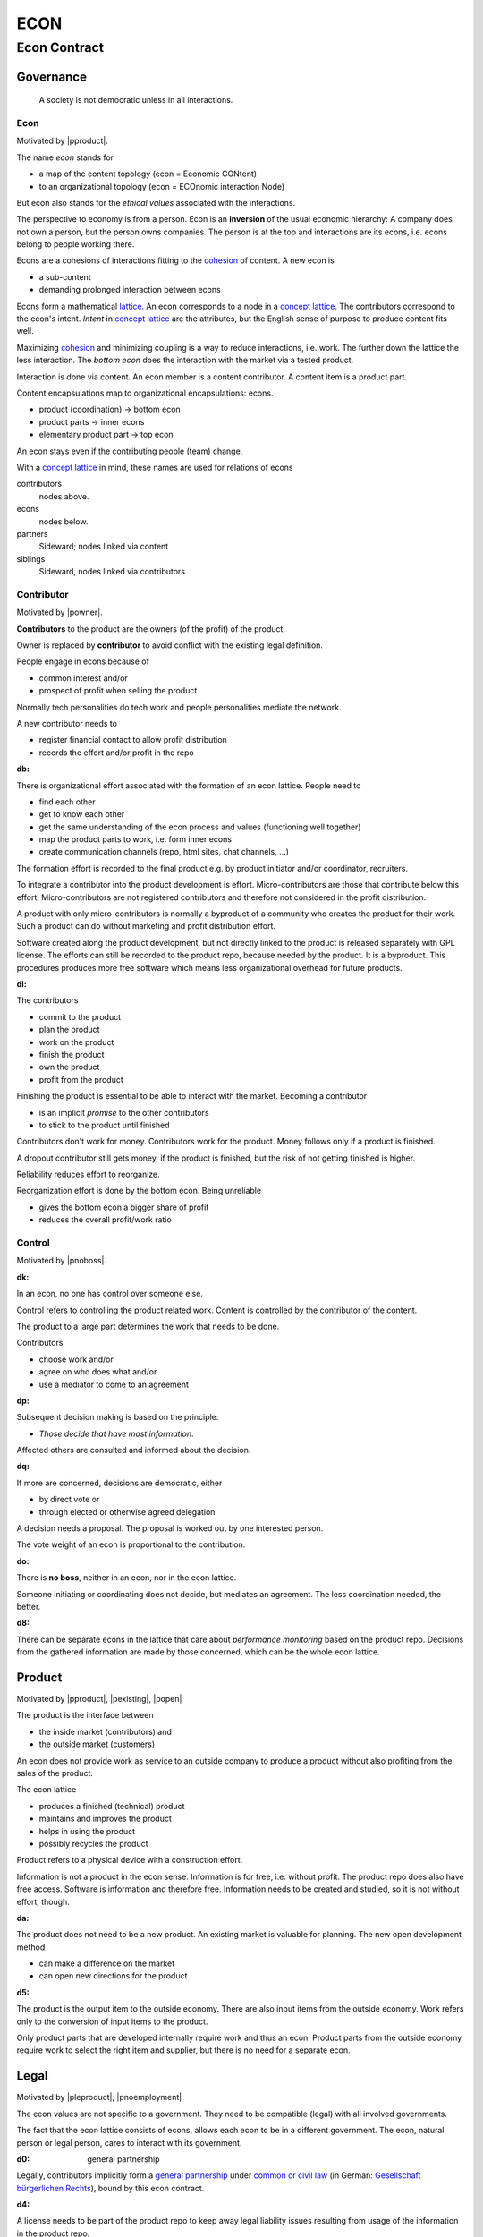.. encoding: utf-8
.. vim: syntax=rst

####
ECON
####

*************
Econ Contract
*************

Governance
==========

.. epigraph:: A society is not democratic unless in all interactions.

.. _`decon`:

Econ
----

Motivated by |pproduct|.

The name *econ* stands for

- a map of the content topology (econ = Economic CONtent)
- to an organizational topology (econ = ECOnomic interaction Node)

But econ also stands for the *ethical values* associated with the interactions.

The perspective to economy is from a person.
Econ is an **inversion** of the usual economic hierarchy:
A company does not own a person, but the person owns companies.
The person is at the top and interactions are its econs,
i.e. econs belong to people working there.

Econs are a cohesions of interactions fitting to the `cohesion`_ of content.
A new econ is

- a sub-content
- demanding prolonged interaction between econs

Econs form a mathematical `lattice`_.
An econ corresponds to a node in a `concept lattice`_.
The contributors correspond to the econ's intent.
*Intent* in `concept lattice`_ are the attributes,
but the English sense of purpose to produce content fits well.

Maximizing `cohesion`_ and minimizing coupling is a way to reduce interactions, i.e. work.
The further down the lattice the less interaction.
The *bottom econ* does the interaction with the market via a tested product.

Interaction is done via content.
An econ member is a content contributor.
A content item is a product part.

Content encapsulations map to organizational encapsulations: econs.

- product (coordination)     ->      bottom econ
- product parts              ->      inner econs
- elementary product part    ->      top econ

An econ stays even if the contributing people (team) change.

With a `concept lattice`_ in mind,
these names are used for relations of econs

contributors
    nodes above.

econs
    nodes below.

partners
    Sideward; nodes linked via content

siblings
    Sideward, nodes linked via contributors


.. _`dcontributor`:

Contributor
-----------

Motivated by |powner|.

**Contributors** to the product are
the owners (of the profit) of the product.

Owner is replaced by **contributor**
to avoid conflict with the existing legal definition.

People engage in econs because of

- common interest and/or
- prospect of profit when selling the product

Normally tech personalities do tech work and
people personalities mediate the network.

A new contributor needs to

- register financial contact to allow profit distribution
- records the effort and/or profit in the repo


.. _`db`:

:db:

There is organizational effort associated with the formation of an econ lattice.
People need to

- find each other
- get to know each other
- get the same understanding of the econ process and values (functioning well together)
- map the product parts to work, i.e. form inner econs
- create communication channels (repo, html sites, chat channels, ...)

The formation effort is recorded to the final product
e.g. by product initiator and/or coordinator, recruiters.

To integrate a contributor into the product development is effort.
Micro-contributors are those that contribute below this effort.
Micro-contributors are not registered contributors
and therefore not considered in the profit distribution.

A product with only micro-contributors is normally a byproduct of a community
who creates the product for their work.
Such a product can do without marketing and profit distribution effort.

Software created along the product development,
but not directly linked to the product
is released separately with GPL license.
The efforts can still be recorded to the product repo,
because needed by the product.
It is a byproduct.
This procedures produces more free software
which means less organizational overhead for future products.

.. _`dl`:

:dl:

The contributors

- commit to the product
- plan the product
- work on the product
- finish the product
- own the product
- profit from the product

Finishing the product is essential to be able to interact with the market.
Becoming a contributor

- is an implicit *promise* to the other contributors
- to stick to the product until finished

Contributors don't work for money.
Contributors work for the product.
Money follows only if a product is finished.

A dropout contributor still gets money,
if the product is finished,
but the risk of not getting finished is higher.

Reliability reduces effort to reorganize.

Reorganization effort is done by the bottom econ.
Being unreliable

- gives the bottom econ a bigger share of profit
- reduces the overall profit/work ratio


.. _`dcontrol`:

Control
-------

Motivated by |pnoboss|.

.. _`dk`:

:dk: 

In an econ, no one has control over someone else.

Control refers to controlling the product related work.
Content is controlled by the contributor of the content.

The product to a large part determines the work that needs to be done.

Contributors

- choose work and/or
- agree on who does what and/or
- use a mediator to come to an agreement

.. _`dp`:

:dp:

Subsequent decision making is based on the principle:

- *Those decide that have most information*.

Affected others are consulted and informed about the decision.

.. _`dq`:

:dq:

If more are concerned, decisions are democratic, either

- by direct vote or
- through elected or otherwise agreed delegation

A decision needs a proposal.
The proposal is worked out by one interested person.

The vote weight of an econ is proportional to the contribution.

.. _`do`:

:do:

There is **no boss**, neither in an econ, nor in the econ lattice.

Someone initiating or coordinating does not decide, but mediates an agreement.
The less coordination needed, the better.

.. _`d8`:

:d8:

There can be separate econs in the lattice
that care about *performance monitoring* based on the product repo.
Decisions from the gathered information are made by those concerned,
which can be the whole econ lattice.

.. _`dproduct`:

Product
=======

Motivated by |pproduct|, |pexisting|, |popen|

The product is the interface between 

- the inside market (contributors) and
- the outside market (customers)

An econ does not provide work as service to an outside company to produce a product
without also profiting from the sales of the product.

The econ lattice

- produces a finished (technical) product
- maintains and improves the product
- helps in using the product
- possibly recycles the product

Product refers to a physical device with a construction effort.

Information is not a product in the econ sense.
Information is for free, i.e. without profit.
The product repo does also have free access.
Software is information and therefore free.
Information needs to be created and studied,
so it is not without effort, though.

.. _`da`:

:da:

The product does not need to be a new product.
An existing market is valuable for planning.
The new open development method

- can make a difference on the market
- can open new directions for the product

.. _`d5`:

:d5:

The product is the output item to the outside economy.
There are also input items from the outside economy.
Work refers only to the conversion of input items to the product.

Only product parts that are developed internally require work and thus an econ.
Product parts from the outside economy
require work to select the right item and supplier,
but there is no need for a separate econ.

.. _`dlegal`:

Legal
=====

Motivated by |pleproduct|, |pnoemployment|

The econ values are not specific to a government.
They need to be compatible (legal) with all involved governments.

The fact that the econ lattice consists of econs,
allows each econ to be in a different government.
The econ, natural person or legal person, cares to interact with its government.

.. _`d0`:

:d0: general partnership

Legally,
contributors implicitly form a `general partnership`_ under `common or civil law`_
(in German: `Gesellschaft bürgerlichen Rechts`_),
bound by this econ contract.

.. _`d4`:

:d4:

A license needs to be part of the product repo
to keep away legal liability issues
resulting from usage of the information in the product repo.

The license doe not apply to the final product.
Conditions of usage of the final product (warranty,...)
is also in the product repo, but under a different name.

.. _`de`:

:de:

The bottom econ founds a company
already during development,
if money flow is involved during the development of the product.

`legal entity`_ (LE) refers to the bottom econ as a company,
else *bottom econ* is used (which can still be a person or a group of people).

The `LE`_ cares about product-specific interaction

- with its government
- creditors
- contributors

.. _`dj`:

:dj:

The `LE`_ is per product.
A new version of the product has the same `LE`_,
but possibly a changed econ lattice.

.. _`di`:

:di:

A `LE`_ is only interface (an address)

- for the government
- for the market

Contributors secure control over the `LE`_

- by this econ contract and/or
- by registering as member to the `LE`_,
  if its `legal entity type`_
  gives control to the members by default (`cooperative`_, `joint-stock company`_)

.. _`dg`:

:dg:

The major interest of a government is taxes.

- When selling the product,
  the `VAT`_ is added to the final product,
  if required by the government

- Taxing of the econ is according location of the econ.
  So profit taxation of a product
  spreads over more governments
  with one as a special case.

.. _`dw`:

:dw:

All product-related cash flow goes via the `LE`_.
The contributors have control over the financial channels (e.g. bank account),
but it is delegated to the `LE`_ and executed by buyers and sellers,
which register the money flows in the repo,
for everybody to check,
with possible additional checks from specialized fairness checkers.

.. _`dv`:

:dv:

The government of the `LE`_'s residence
provides the jurisdiction for potential disputes.
That is not an interest of the government,
but rather of the contributors, creditors and product customers.

.. _`d9`:

:d9: no employment

The `LE`_ **does not have employees**, because

- work on a product
- not producing product profit ownership
- leads to a labor market and
- a separate labor market decouples work from its value
- i.e. the value of the product

In the econ contract

- everything is coupled to the product
- and so is work and its value

Not using employment is the major difference
between the econ lattice and traditional companies.
Profit sharing or advanced payments are usual practices.

.. _`dd`:

:dd: founding

Founding a `LE`_ must not produce product ownership.
Only subsequent product-relevant work produces product ownership.

When founding the `LE`_ the `articles of association`_ contain or reference

- a description of the product the `LE`_ is for
- the econ contract
- the representatives
- how members are added or removed later (only for `cooperative`_)
- additional information as required by the government

A reference allows to change the content unanimously without interacting with the government.
Interaction of the government is effort and must be kept minimal.

If the contributors commit to the econ values by contract,
and the founders quit contributing or are forced to do so by vote of the contributors,
it produces government interactions to update the `LE`_'s registered data
at the government or bank.

It is therefore better to ensure the econ values via membership in the `LE`_.

- The `cooperative`_ seems to be the only `legal entity type`_
  that only requires a list where members are registered.
  The list of members is stored in the product repo.

- A `joint-stock company`_ satisfies the econ values
  if the `articles of association`_ assure that `tributes`_ are the only `stock`_.

.. _`dy`:

:dy: limited liability

An initial `LE`_ cannot be a `limited liability`_ `LE`_,
unless the founders forward `liable capital`_, e.g. as perpetual `bonds`_.
`Liable capital`_ emphasize its purpose as risk capital without defining product ownership.

There is also probably no need for `limited liability`_
before actually interacting with the outside economy.

It is better therefore to found the  `limited liability`_ `LE`_
only before selling the product,

- by conversion from the existing `LE`_
- by creating an additional production and marketing `LE`_ joining the product econ lattice
- by creating an `LE`_ only when actually producing and marketing

When the product development is finished

- most product owners are known through work done
- the `liable capital`_ can be raised by the contributors so far
- `liable capital`_ overlaps with outside economy's definition of `equity`_,
  but we keep the distinction by continuing to use `liable capital`_.

The `LE`_ takes the responsibility for the product according `limited liability`_.

.. _`du`:

:du:

The econs working on product parts have their own responsibility to interact with their government,
whether the same or different.
Concentrating the effort of government interaction to saves effort

- is up to the econs
- not product specific and therefore
- outside the `LE`_

.. _`dcontent`:

Content
=======

Motivated by: efficiency, |pinfo|, |pfair|, |popen|, |pchoice|

All product information is

- in a **written** form
- with **URLs**
- over an IT network

to

- avoid a central figure as communicator
- avoid meetings
- spread information
- link information
- allow recording of effort

.. _`dh`:

:dh: repo

All product related content is in one repo (`cohesion`_).

The product repo contains:

- governance (values, rules, monitoring, contracts, ...)
- financing (expenses, income, `liabilities`_, ...)
- development (hardware, software, test, development docs, usage docs, license, ...)
- production (`SOP`_'s, `DMR`_, `DHF`_, ...)
- marketing

The repo is a communication channel.

The repo links profit with work via content.
It records and provides information about

- effort
- profit


.. _`d6`:

:d6: access

The *contributors* have access to all information.
It allows them

- to do their work (development and production)
- to check the fairness (effort, financing and marketing)
- interact (governance)

*Non-contributors* have also access to all information

- to allow them to choose to contribute
- to avoid repeating effort
- to keep `tibutes`_ together with content
  even if the repo is forked

.. _`ds`:

:ds: fork

Access may not mean direct access,
because it would mean too much effort for the bottom econ
to build trust to too many contributors.

Access includes forking and creating pull requests.

The bottom econ needs to react timely to such pull requests.

.. _`dx`:

:dx: merge

All pull requests get merged at least after mediation.
If there is a conflict, e.g. out of differing technical opinions,
a new product version with a new repo branch is created.

.. _`dwork`:

Work
====

Motivated by |pnoemployment|.

.. _`d2`:

:d2: priceless

The actual value of product-internal work
is only determined by the success of the product on the market.
To stop inequality from growing, it is essential

- *not to give a price to product-internal work using an outside currency*

The outside price of work is decoupled from the actual value of work
and cannot be a reference.

The requirement to distribute profit based on work,
demands to record product-related work in the repo.

.. _`drelevantwork`:

Relevant Work
-------------

Only **relevant work** for the currently sold **product version** matters for the profit distribution.
If new contributors take over, their effort will matter for future product versions.
Previous contributors will still get their profit share on relevant work.
Previous contributors can still check for fairness.

Work is measured by its result.

*Relevancy* requires work to be associated with product parts and thus econs.
When the part is replaced that work becomes irrelevant.
For `diversification`_ people should contribute to more parts.

Work that is not exclusively for the specific product is its own product,
that comes from the outside economy.

.. _`df`:

:df: relevancy

*Relevancy* does not only refer to technical development of the product,
but to all aspects to make a finished product successful on the market

- coordinating
- development
- bookkeeping
- marketing
- building

All product-related activities need to be measured by the its results.

.. _`dtribute`:

Tributes
--------

The **econ contract** requires the `LE`_ to care to

- *attribute* to econs the *contribution* to the product
- *distribute* profit proportionally

All these words contain "tribute".
Therefore the product-internal unit of work result is called tribute.

Tributes document product ownership.

.. _`dm`:

:dm:

Tributes produce delayed income in an outside currency when the product is sold.
Until then tributes can still be

- donated
- inherited
- used as pledge for a loan,
  if accepted by a creditor
- basically also sold,
  but a price is probably hard to agree upon,
  since the actual value in the outside economy is unknown

.. _`dworkunit`:

Work Units
----------

Producing a product involves different kinds of work.
Certain work needs more expertise than other.
When quantifying results internally,

- the kind of work has more weight
- than the contributor who does the work

.. _`dt`:

:dt:

Measuring the performance of a contributor is biased,
as neither experience nor education nor exams
need to reflect in the result.
A less performant contributor will take longer,
i.e. automatically get less profit per time compared to others.
The quality of the result is checked,
therefore fast results of low quality will still take longer to reach accepted quality.

.. _`dn`:

:dn: internal pricing

Every kind of work has its own result unit.

*Work kinds* units can be

- lines of a report (steps taken,...)

- lines of a plan (why, requirements, testing, ...)

- number of records per type (account journal, contributors recruited, customers acquired, ...)

- lines of code (described as much as possible with a language, general is preferred over `DSL`_)

To get to a profit distribution key,
the *work kind* units are internally priced against a standard work unit (**tribute** unit).
The *tribute* unit is described
based on an activity that is frequent for the product.

The tribute unit has no exchange rate to an outside currency.

.. _`d1`:

:d1:

The repo contains an algorithm that 
*automatically* calculates the contributor's tributes from the repo.

This *tribute algorithm* needs to be finalized
latest when pricing the product for the outside market.

Files are ordered by content,
but can be associated by *symbolic links* to

- kind of work
- contributor

Review/change on file(s) of other contributor
is considered by a report file
which is associated to the reviewer or bug fixer.

.. _`dr`:

:dr:

How and how precise work is recorded needs to be agreed upon.
There should be an effort in the fair attribution of work,
but how much is decided by the contributors by proposal and vote.
Micro-recording and micro-payments produce more effort than value
and thus produce deficit.
This is true for accounting in general.

.. _`dtools`:

Tools
-----

Tools have an outside economy price.
They can therefore be accounted with that currency.

Product-specific tools are completely accounted to the product.

But to reduce the accounting effort,
cheap and obvious non-product-specific tools can be subsumed by either

- work kind or
- contributor

More expensive non-product-specific tools are accounted separately with the market price.
E.g. a car can considered by the price of renting the car,
even if it is owned by the contributor
when using it for a product-specific work.

Investment in big machines not exclusively for the product,
are outsourced to a separate company.

.. _`dfinancing`:

Financing
=========

Motivated by |pnostock| and |pprofit|.

The major costs for technical products are development.
If developers can afford to wait for the revenue via sale of the finished product,
there is not much money needed.

Smaller expenses can be financed from the contributors.

Financing through `stock`_ cannot be used, because

- ownership is defined by work (`tributes`_)
- not via capital

In the econ contract usual `stock`_ does not exist,
therefore `stock`_ means `tributes`_.

Before actual income, the money can come from

- bonds
- donations

Money *cannot* be used to change ownership of the `LE`_.
Bonds don't change ownership.
The profit through ownership is higher than
the interest on bonds. Also,
the interest on bonds can be considered in the pricing of the product.

Money can change product ownership indirectly,
if a contributor is payed

- to produce tribute and/or
- to forward tribute to the paying party

Contributors probably avoid such relations by

- the prospect of bigger profit if not payed to renounce on ownership
- by possible regular profit `advances`_ granted by the `LE`_

`Advances`_ are loans, which might

- might only be possible if the `LE`_ finds creditors
- not be accepted by contributors

Contributors can sell only part of their tributes,
if in need of money.

.. _`dz`:

:dz: profit

profit = income - expenses within a financial period.

Expenses are only those related to the product.

*Work is not an expense*,
because the profit becomes the reward for the work.

Profit from the product sales of the period is attributed to contributors for every product version.

The profit

- is buffered in the `LE`_ (`liable capital`_, `retained earnings`_)
- is forwarded to the owners according tributes
- can be reinvested as `ponds`_

The `balance sheet`_ balances

- `assets` versus
- `liabilities`_ and `liable capital`_

.. _`dadvances`:

Advances
--------

Work

- produces ownership and
- delayed profit
- not immediate profit

Profit advances constitute regular payments to owners, currently contributing or not,
to allow them to use products of the outside economy already before revenue from sales of the product.

Advances are only needed if there is no profit yet.

Advances are

- loans of the `LE`_ to the contributor
- are pledged by tributes
- are payed back using profit at the end of the period or forwarded to the next period
- not reward for work (not wages)

Advances must be payed back to the `LE`_,
if the product does never make a profit (e.g. because not completed).
But they might not be recoverable.

The `LE`_ funds advances by donations and `bonds`_.
If the `LE`_ gets bankrupt, `bonds`_ might be lost.
The risk is

- taken by creditors if financed by bonds and
- considered via the interest rate on the bonds

Advances are a compromise for

- risk of third party take-over of contributors
- risk of diminished or no advances
- risk of abandonment of a potentially profitable product

The `LE`_ agrees with the contributors whether to pay advances.
The amount of advances is agreed separately with every contributor.
The information is in the product repo.

.. _`dfairness`:

Fairness Test
=============

Motivated by: |pfair|

Fairness is a development like every other.
Fairness needs

- to be planned, done and tested (`pdt`_) or
- legislative, executive and judicial power
  (`separation of powers`_)

Members of a product team

- test the rules
- can propose changes

If accepted by vote, the changed plan becomes the new plan,
first locally and, if forwarded, also in an upstream fairness repo (e.g. this econ repo)
Fairness is not specific to a product.
A separate repo makes it more reusable.

This is direct legislation.
The planning of the fairness can also be delegated to a *legislative* power.

Practicing fairness in a product team is the direct execution.
One could have an `ombudsman`_ as a delegated *executive* power.
But with direct access to the fairness repo for feedback, it should not be necessary.

With the fairness repo conflicts can be resolved with basic principles
instead of opportunistically improvised arguments.
Conflicts can be resolved directly or mediated through a *judicial* power.
The econ lattice needs to have a **fairness tests** in place.

For a small team open information (work share, financial)
allows everyone to check the fairness.

Organization is done per product.
For a larger products the organization is larger.
The associated larger fairness effort motivates delegation.
Since the fairness is not related to a product,
a separate organization can do fairness checks (`audit`_).


.. _`LE`: `legal entity`_
.. _`legal entity`: https://en.wikipedia.org/wiki/Legal_person
.. _`limited liability`: https://en.wikipedia.org/wiki/Limited_liability_company
.. _`lattice`: https://en.wikipedia.org/wiki/Lattice_(order)
.. _`concept lattice`: https://en.wikipedia.org/wiki/Formal_concept_analysis
.. _`product lifetime`: https://en.wikipedia.org/wiki/Product_lifetime
.. _`evolutionary systems`: https://rolandpuntaier.blogspot.com/2019/01/evolution.html
.. _`minimum wage`: https://en.wikipedia.org/wiki/Minimum_wage
.. _`performance`: https://www.investopedia.com/terms/f/financialperformance.asp
.. _`balance sheet`: https://en.wikipedia.org/wiki/Balance_sheet
.. _`DMR`: https://en.wikipedia.org/wiki/Device_Master_Record
.. _`DHF`: https://en.wikipedia.org/wiki/Design_history_file
.. _`SOP`: https://en.wikipedia.org/wiki/Standard_operating_procedure
.. _`diversification`: https://en.wikipedia.org/wiki/Diversification_(finance)
.. _`VAT`: https://en.wikipedia.org/wiki/Value-added_tax
.. _`bonds`: https://en.wikipedia.org/wiki/Bond_(finance)
.. _`liable capital`: https://en.wikipedia.org/wiki/Equity_(finance)#Owner's_equity
.. _`equity`: https://en.wikipedia.org/wiki/Equity_(finance)
.. _ `assets`: https://en.wikipedia.org/wiki/Asset
.. _`liabilities`: https://en.wikipedia.org/wiki/Liability_(financial_accounting)
.. _`retained earings`: https://en.wikipedia.org/wiki/Retained_earnings
.. _`stock`: https://en.wikipedia.org/wiki/Stock
.. _`cohesion`: https://en.wikipedia.org/wiki/Cohesion_(computer_science)
.. _`joint-stock company`: https://en.wikipedia.org/wiki/Joint-stock_company
.. _`Articles of association`: https://en.wikipedia.org/wiki/Articles_of_association
.. _`Gesellschaft bürgerlichen Rechts`: https://de.wikipedia.org/wiki/Gesellschaft_b%C3%BCrgerlichen_Rechts_(Deutschland)
.. _`General Partnership`: https://en.wikipedia.org/wiki/General_partnership
.. _`common or civil law`: https://onlinelaw.wustl.edu/blog/common-law-vs-civil-law/
.. _`DSL`: https://en.wikipedia.org/wiki/Domain-specific_language
.. _`pdt`: https://github.com/rpuntaie/pdt
